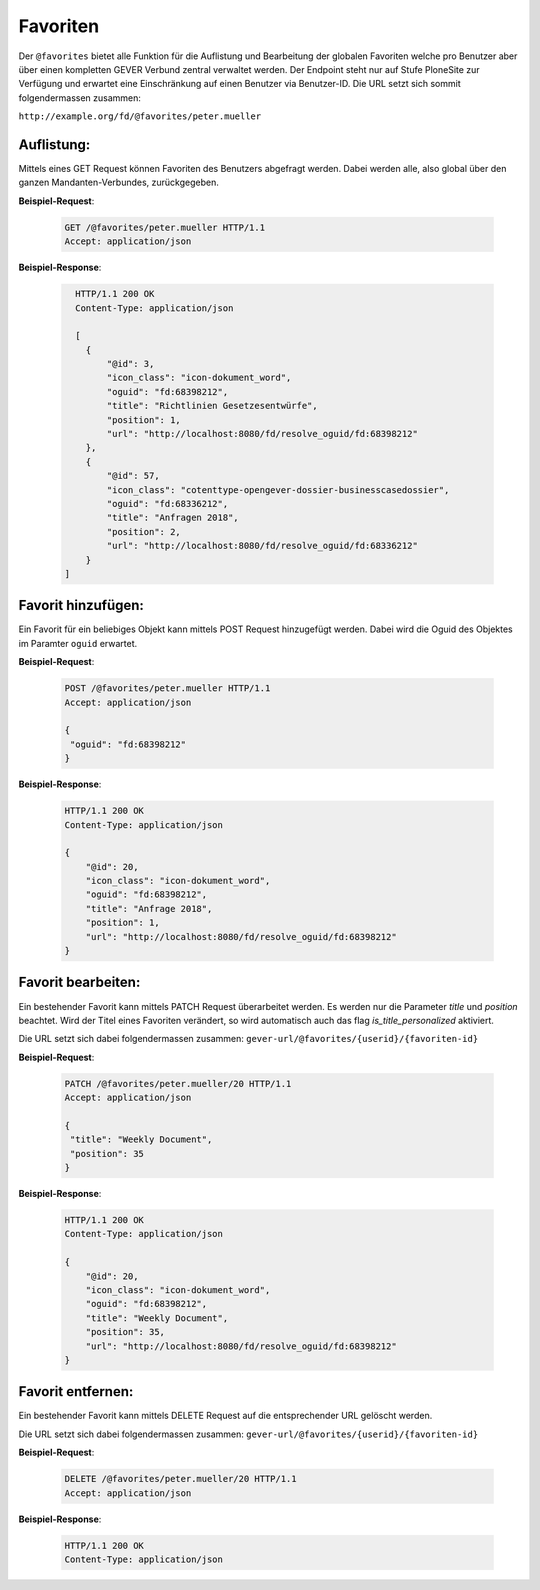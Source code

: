 .. _favorites:

Favoriten
=========

Der ``@favorites`` bietet alle Funktion für die Auflistung und Bearbeitung der globalen Favoriten welche pro Benutzer aber über einen kompletten GEVER Verbund zentral verwaltet werden. Der Endpoint steht nur auf Stufe PloneSite zur Verfügung und erwartet eine Einschränkung auf einen Benutzer via Benutzer-ID. Die URL setzt sich sommit folgendermassen zusammen:

``http://example.org/fd/@favorites/peter.mueller``


Auflistung:
-----------
Mittels eines GET Request können Favoriten des Benutzers abgefragt werden. Dabei werden alle, also global über den ganzen Mandanten-Verbundes, zurückgegeben.


**Beispiel-Request**:

   .. sourcecode:: http

       GET /@favorites/peter.mueller HTTP/1.1
       Accept: application/json


**Beispiel-Response**:

   .. sourcecode:: http

      HTTP/1.1 200 OK
      Content-Type: application/json

      [
        {
            "@id": 3,
            "icon_class": "icon-dokument_word",
            "oguid": "fd:68398212",
            "title": "Richtlinien Gesetzesentwürfe",
            "position": 1,
            "url": "http://localhost:8080/fd/resolve_oguid/fd:68398212"
        },
        {
            "@id": 57,
            "icon_class": "cotenttype-opengever-dossier-businesscasedossier",
            "oguid": "fd:68336212",
            "title": "Anfragen 2018",
            "position": 2,
            "url": "http://localhost:8080/fd/resolve_oguid/fd:68336212"
        }
    ]


Favorit hinzufügen:
-------------------
Ein Favorit für ein beliebiges Objekt kann mittels POST Request hinzugefügt werden. Dabei wird die Oguid des Objektes im Paramter ``oguid`` erwartet.


**Beispiel-Request**:

   .. sourcecode:: http

       POST /@favorites/peter.mueller HTTP/1.1
       Accept: application/json

       {
        "oguid": "fd:68398212"
       }


**Beispiel-Response**:

   .. sourcecode:: http

      HTTP/1.1 200 OK
      Content-Type: application/json

      {
          "@id": 20,
          "icon_class": "icon-dokument_word",
          "oguid": "fd:68398212",
          "title": "Anfrage 2018",
          "position": 1,
          "url": "http://localhost:8080/fd/resolve_oguid/fd:68398212"
      }



Favorit bearbeiten:
-------------------
Ein bestehender Favorit kann mittels PATCH Request überarbeitet werden. Es werden nur die Parameter `title` und `position` beachtet. Wird der Titel eines Favoriten verändert, so wird automatisch auch das flag `is_title_personalized` aktiviert.

Die URL setzt sich dabei folgendermassen zusammen:
``gever-url/@favorites/{userid}/{favoriten-id}``


**Beispiel-Request**:

   .. sourcecode:: http

       PATCH /@favorites/peter.mueller/20 HTTP/1.1
       Accept: application/json

       {
        "title": "Weekly Document",
        "position": 35
       }


**Beispiel-Response**:

   .. sourcecode:: http

      HTTP/1.1 200 OK
      Content-Type: application/json

      {
          "@id": 20,
          "icon_class": "icon-dokument_word",
          "oguid": "fd:68398212",
          "title": "Weekly Document",
          "position": 35,
          "url": "http://localhost:8080/fd/resolve_oguid/fd:68398212"
      }


Favorit entfernen:
------------------
Ein bestehender Favorit kann mittels DELETE Request auf die entsprechender URL gelöscht werden.

Die URL setzt sich dabei folgendermassen zusammen:
``gever-url/@favorites/{userid}/{favoriten-id}``


**Beispiel-Request**:

   .. sourcecode:: http

       DELETE /@favorites/peter.mueller/20 HTTP/1.1
       Accept: application/json


**Beispiel-Response**:

   .. sourcecode:: http

      HTTP/1.1 200 OK
      Content-Type: application/json
